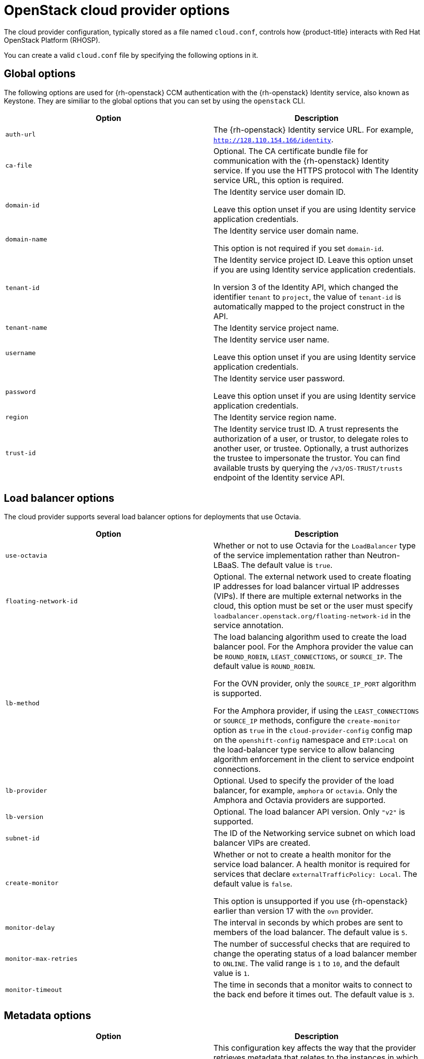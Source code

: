 //  Module included in the following assemblies:

//  * installing/installing_openstack/installing-openstack-cloud-config-reference.adoc

:_content-type: REFERENCE
[id="cloud-conf-shiftstack-reference_{context}"]
= OpenStack cloud provider options 

The cloud provider configuration, typically stored as a file named `cloud.conf`, controls how {product-title} interacts with Red Hat OpenStack Platform (RHOSP).

You can create a valid `cloud.conf` file by specifying the following options in it.

[id="ccm-config-global-options"]
== Global options

The following options are used for {rh-openstack} CCM authentication with the {rh-openstack} Identity service, also known as Keystone. They are similiar to the global options that you can set by using the `openstack` CLI.

|===
| Option | Description

| `auth-url`
| The {rh-openstack} Identity service URL. For example, `http://128.110.154.166/identity`.

| `ca-file`
| Optional. The CA certificate bundle file for communication with the {rh-openstack} Identity service. If you use the HTTPS protocol with The Identity service URL, this option is required.

| `domain-id`
| The Identity service user domain ID. 

 Leave this option unset if you are using Identity service application credentials.

| `domain-name`
| The Identity service user domain name. 

 This option is not required if you set `domain-id`.

| `tenant-id`
| The Identity service project ID. Leave this option unset if you are using Identity service application credentials.

In version 3 of the Identity API, which changed the identifier `tenant` to `project`, the value of `tenant-id` is automatically mapped to the project construct in the API. 

| `tenant-name`
| The Identity service project name. 

| `username`
| The Identity service user name. 

Leave this option unset if you are using Identity service application credentials.

| `password`
| The Identity service user password. 

 Leave this option unset if you are using Identity service application credentials.

| `region`
| The Identity service region name.

| `trust-id`
| The Identity service trust ID. A trust represents the authorization of a user, or trustor, to delegate roles to another user, or trustee. Optionally, a trust authorizes the trustee to impersonate the trustor. You can find available trusts by querying the `/v3/OS-TRUST/trusts` endpoint of the Identity service API.
|===

[id="ccm-config-lb-options"]
== Load balancer options

The cloud provider supports several load balancer options for deployments that use Octavia. 

|===
| Option | Description

| `use-octavia`
| Whether or not to use Octavia for the `LoadBalancer` type of the service implementation rather than Neutron-LBaaS. The default value is `true`.

| `floating-network-id`
| Optional. The external network used to create floating IP addresses for load balancer virtual IP addresses (VIPs). If there are multiple external networks in the cloud, this option must be set or the user must specify `loadbalancer.openstack.org/floating-network-id` in the service annotation.

| `lb-method`
| The load balancing algorithm used to create the load balancer pool.
For the Amphora provider the value can be `ROUND_ROBIN`, `LEAST_CONNECTIONS`, or `SOURCE_IP`. The default value is `ROUND_ROBIN`.

For the OVN provider, only the `SOURCE_IP_PORT` algorithm is supported.

For the Amphora provider, if using the `LEAST_CONNECTIONS` or `SOURCE_IP` methods, configure the `create-monitor` option as `true`  in the `cloud-provider-config` config map on the `openshift-config` namespace and `ETP:Local` on the load-balancer type service to allow balancing algorithm enforcement in the client to service endpoint connections.

| `lb-provider`
| Optional. Used to specify the provider of the load balancer, for example, `amphora` or `octavia`. Only the Amphora and Octavia providers are supported.

| `lb-version`
| Optional. The load balancer API version. Only `"v2"` is supported.

| `subnet-id`
| The ID of the Networking service subnet on which load balancer VIPs are created. 

| `create-monitor`
| Whether or not to create a health monitor for the service load balancer. A health monitor is required for services that declare `externalTrafficPolicy: Local`. The default value is `false`.

This option is unsupported if you use {rh-openstack} earlier than version 17 with the `ovn` provider.

| `monitor-delay`
| The interval in seconds by which probes are sent to members of the load balancer. The default value is `5`.

| `monitor-max-retries`
| The number of successful checks that are required to change the operating status of a load balancer member to `ONLINE`. The valid range is `1` to `10`, and the default value is `1`.

| `monitor-timeout`
| The time in seconds that a monitor waits to connect to the back end before it times out. The default value is `3`.

|===

[id="ccm-config-metadata-options"]
== Metadata options

|===
| Option | Description

| `search-order`
a| This configuration key affects the way that the provider retrieves metadata that relates to the instances in which it runs. The default value of `configDrive,metadataService` results in the provider retrieving instance metadata from the configuration drive first if available, and then the metadata service. Alternative values are:

 * `configDrive`: Only retrieve instance metadata from the configuration drive.
 * `metadataService`: Only retrieve instance metadata from the metadata service.
 * `metadataService,configDrive`: Retrieve instance metadata from the metadata service first if available, and then retrieve instance metadata from the configuration drive.
|===
